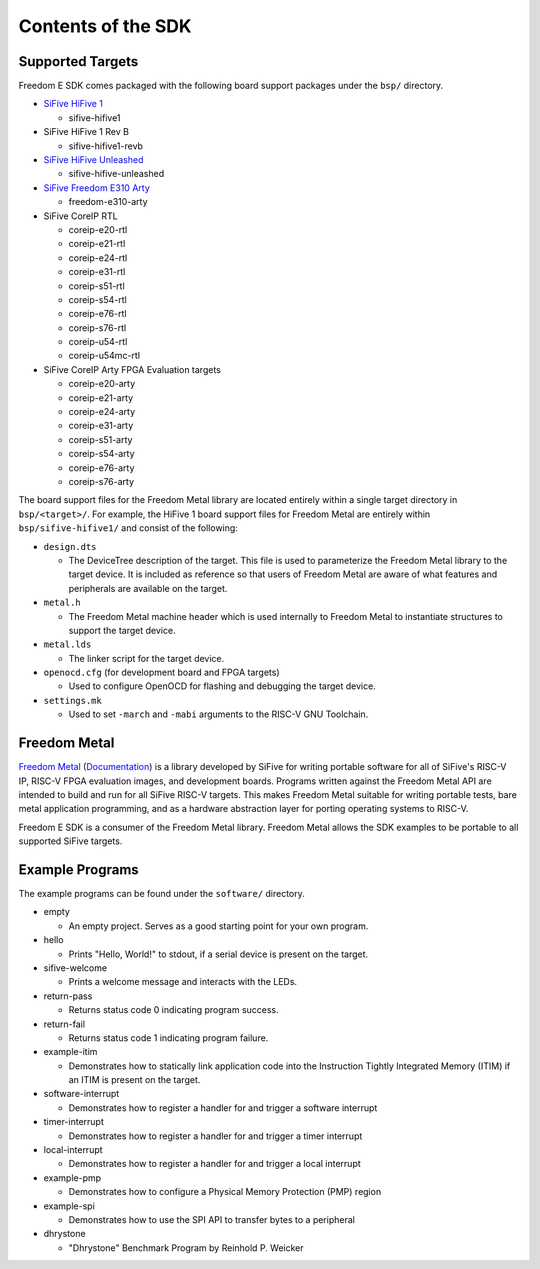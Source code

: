 Contents of the SDK
===================

Supported Targets
-----------------

Freedom E SDK comes packaged with the following board support packages under the
``bsp/`` directory.

- `SiFive HiFive 1 <https://www.sifive.com/boards/hifive1>`_

  - sifive-hifive1

- SiFive HiFive 1 Rev B

  - sifive-hifive1-revb

- `SiFive HiFive Unleashed <https://www.sifive.com/boards/hifive-unleashed>`_

  - sifive-hifive-unleashed

- `SiFive Freedom E310 Arty <https://github.com/sifive/freedom>`_

  - freedom-e310-arty

- SiFive CoreIP RTL

  - coreip-e20-rtl
  - coreip-e21-rtl
  - coreip-e24-rtl
  - coreip-e31-rtl
  - coreip-s51-rtl
  - coreip-s54-rtl
  - coreip-e76-rtl
  - coreip-s76-rtl
  - coreip-u54-rtl
  - coreip-u54mc-rtl

- SiFive CoreIP Arty FPGA Evaluation targets

  - coreip-e20-arty
  - coreip-e21-arty
  - coreip-e24-arty
  - coreip-e31-arty
  - coreip-s51-arty
  - coreip-s54-arty
  - coreip-e76-arty
  - coreip-s76-arty

The board support files for the Freedom Metal library are located entirely
within a single target directory in ``bsp/<target>/``. For example, the HiFive 1
board support files for Freedom Metal are entirely within ``bsp/sifive-hifive1/``
and consist of the following:

* ``design.dts``

  - The DeviceTree description of the target. This file is used to parameterize
    the Freedom Metal library to the target device. It is included as reference
    so that users of Freedom Metal are aware of what features and peripherals
    are available on the target.

* ``metal.h``

  - The Freedom Metal machine header which is used internally to Freedom Metal
    to instantiate structures to support the target device.

* ``metal.lds``

  - The linker script for the target device.

* ``openocd.cfg`` (for development board and FPGA targets)

  - Used to configure OpenOCD for flashing and debugging the target device.

* ``settings.mk``

  - Used to set ``-march`` and ``-mabi`` arguments to the RISC-V GNU Toolchain.

Freedom Metal
-------------

`Freedom Metal <https://github.com/sifive/freedom-metal>`_
(`Documentation <https://sifive.github.io/freedom-metal-docs/index.html>`_)
is a library developed by SiFive for writing portable software for all of SiFive's
RISC-V IP, RISC-V FPGA evaluation images, and development boards. Programs written
against the Freedom Metal API are intended to build and run for all SiFive RISC-V
targets. This makes Freedom Metal suitable for writing portable tests, bare metal
application programming, and as a hardware abstraction layer for porting
operating systems to RISC-V.

Freedom E SDK is a consumer of the Freedom Metal library. Freedom Metal allows the
SDK examples to be portable to all supported SiFive targets.

Example Programs
----------------

The example programs can be found under the ``software/`` directory.

- empty

  - An empty project. Serves as a good starting point for your own program.

- hello

  - Prints "Hello, World!" to stdout, if a serial device is present on the target.

- sifive-welcome

  - Prints a welcome message and interacts with the LEDs.

- return-pass

  - Returns status code 0 indicating program success.

- return-fail

  - Returns status code 1 indicating program failure.

- example-itim

  - Demonstrates how to statically link application code into the Instruction
    Tightly Integrated Memory (ITIM) if an ITIM is present on the target.

- software-interrupt

  - Demonstrates how to register a handler for and trigger a software interrupt

- timer-interrupt

  - Demonstrates how to register a handler for and trigger a timer interrupt

- local-interrupt

  - Demonstrates how to register a handler for and trigger a local interrupt

- example-pmp

  - Demonstrates how to configure a Physical Memory Protection (PMP) region

- example-spi

  - Demonstrates how to use the SPI API to transfer bytes to a peripheral

- dhrystone

  - "Dhrystone" Benchmark Program by Reinhold P. Weicker

